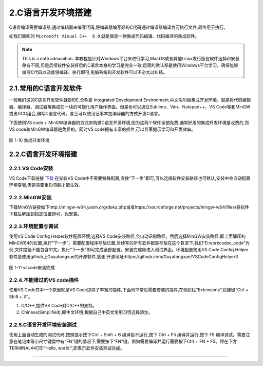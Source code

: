 2.C语言开发环境搭建
===============================

C语言编译需要编译器,通过编辑器来编写代码,将编辑器编写好的C代码通过编译器编译为可执行文件,最终用于执行。

如我们熟知的 ``Microsoft Visual C++  6.0`` 就是就是一款集成代码编辑、代码编译的集成软件。

.. note:: This is a note admonition.
 本教程是针对Windows平台来进行学习,MacOS或者其他Linux发行版在软件选择和安装略有不同,但是后续软件安装好后的C语言本身的学习是完全一致,后面的默认都是使用Windows平台学习。确保能够编写C代码以及能够编译、执行即可,电脑系统和开发软件可以不必太过纠结。

2.1.常用的C语言开发软件
-----------------------

一般我们说的C语言开发软件就是IDE,全称是 Integrated Development Environment,中文名叫做集成开发环境。就是将代码编辑器、编译器、调试器等集成在一块的可视化用户操作界面。但是也可以通过Sublime、Vim、Notepad++、VS
Code等和MinGW或者GCC组合,编写C语言代码。甚至可以使用记事本加编译器的方式开发C语言。

下面使用VS code + MinGW编译器的方式来构建C语言开发环境,因为这两个软件全部免费,通常好用的集成开发环境是收费的,而VS code和MinGW编译器是免费的。同时VS code拥有丰富的插件,可以显著提示学习和开发效率。

.. figure:: media/集成开发环境.jpg
   :alt: 集成开发环境
   :align: center

图 1-10 集成开发环境

2.2.C语言开发环境搭建
----------------------

2.2.1.VS Code安装
~~~~~~~~~~~~~~~~~~~~~~

VS Code下载链接 `下载 <https://code.visualstudio.com>`_  在安装VS Code中不需要特殊配置,直接“下一步”即可,可以选择软件安装路径也可默认,安装中会自动配置环境变量,但是需要重启电脑才能生效。

2.2.2.MinGW安装
~~~~~~~~~~~~~~~~~~~~~~

下载MinGW链接如下http://mingw-w64.yaxm.org/doku.php或者https://sourceforge.net/projects/mingw-w64/files/将软件下载后解压到指定位置即可，免安装。

2.2.3.环境配置与调试
~~~~~~~~~~~~~~~~~~~~~~

使用VS Code Config Helper软件配置环境,选择VS Code安装路径,会自动识别路径。然后选择MinGW安装路径,即上面解压的MinGW64的位置,执行“下一步”。需要配置程序存放位置,后续写的所有软件都是存放在这个目录下,我们“D:\work\code\c_code”为例,文件路径不能包含中文。执行“下一步”即可完成全部配置。安装完成即进入测试界面。环境配置使用VS Code Config Helper软件是使用github上Guyutongxue的开源软件,感谢!开源地址:https://github.com/Guyutongxue/VSCodeConfigHelper3

.. figure:: media/vscode安装完成.png
   :alt: vscode安装完成
   :align: center

图 1-11 vscode安装完成

2.2.4.不能错过的VS code插件
~~~~~~~~~~~~~~~~~~~~~~~~~~~~~~~~~

使用VS Code其中一个原因就是VS Code提供了丰富的插件,下面列举常见需要安装的插件,在侧边栏“Extensions”,快捷键“Ctrl + Shift + X”。

1. C/C++,提供VS Code对C/C++的支持。
2. Chinese(Simplified),即中文环境,根据自己中英文使用习惯选择添加。

2.2.5.C语言开发环境安装测试
~~~~~~~~~~~~~~~~~~~~~~~~~~~

使用上面自动生成的测试代码,按照提示按下Ctrl + Shift + B 编译但不运行,按下 Ctrl + F5 编译并运行,按下 F5 编译调试。需要注意在笔记本等小尺寸键盘中有“FN”键的情况下,需要按下“FN”键。例如需要编译并运行需要按下Ctrl + FN + F5。将在下方TERMINAL中打印“Hello, world!”,即表示软件安装测试完成。


------------------------------------------------------------------------------------------------------------------------------------------------------------

